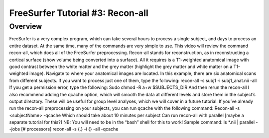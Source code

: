 .. _FS_03_ReconAll:

============
FreeSurfer Tutorial #3: Recon-all
============

Overview
*********

FreeSurfer is a very complex program, which can take several hours to process a single subject, and days to process an entire dataset. At the same time, many of the commands are very simple to use. This video will review the command recon-all, which does all of the FreeSurfer preprocessing.
Recon-all stands for reconstruction, as in reconstructing a cortical surface (show volume being converted into a surface). All it requires is a T1-weighted anatomical image with good contrast between the white matter and the grey matter (highlight the grey matter and white matter on a T1-weighted image).
Navigate to where your anatomical images are located. In this example, there are six anatomical scans from different subjects. If you want to process just one of them, type the following: recon-all -s subj1 -i subj1_anat.nii -all
If you get a permission error, type the following:
Sudo chmod -R a+w $SUBJECTS_DIR
And then rerun the recon-all 
I also recommend adding the qcache option, which will smooth the data at different levels and store them in the subject’s output directory. These will be useful for group level analyses, which we will cover in a future tutorial. If you’ve already run the recon-all preprocessing on your subjects, you can run qcache with the following command:
Recon-all -s <subjectName> -qcache
Which should take about 10 minutes per subject
Can run recon-all with parallel [maybe a separate tutorial for this?]
NB: You will need to be in the “bash” shell for this to work!
Sample command: ls *.nii | parallel --jobs [# processors] recon-all -s {.} -i {} -all -qcache
